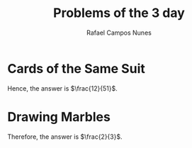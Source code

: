 #+TITLE: Problems of the 3 day
#+AUTHOR: Rafael Campos Nunes
#+DATE:

#+LANGUAGE: en-us
#+LATEX_HEADER: \usepackage[]{babel}
#+LATEX_HEADER: \usepackage{indentfirst}

* Cards of the Same Suit

Hence, the answer is  $\frac{12}{51}$.

* Drawing Marbles

Therefore, the answer is $\frac{2}{3}$.
